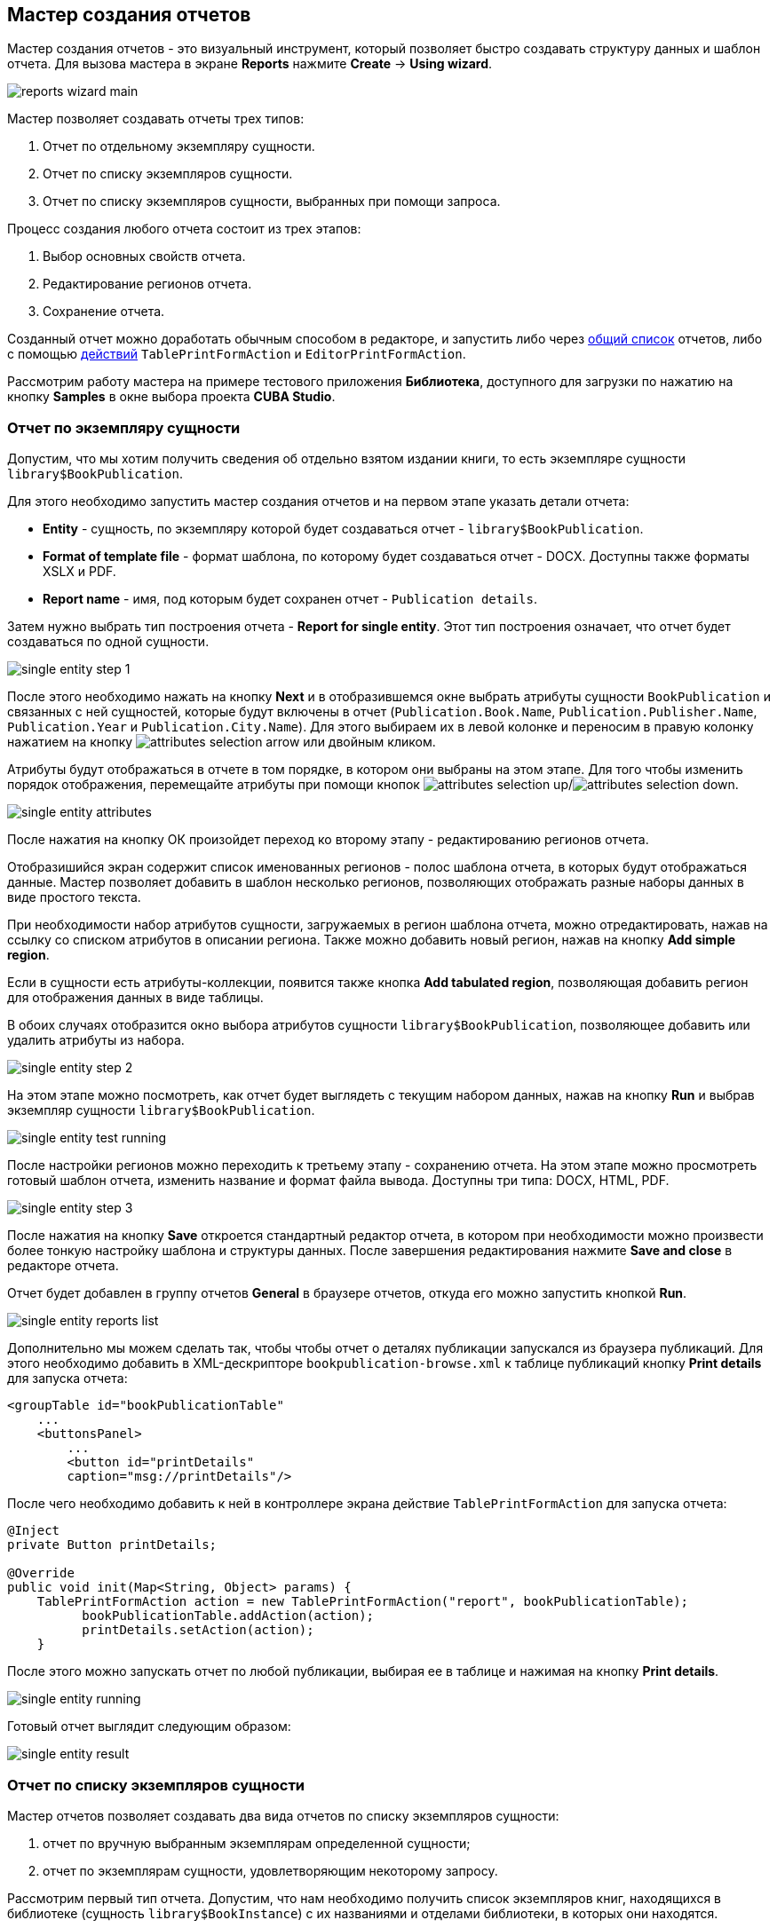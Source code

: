 [[wizard]]
== Мастер создания отчетов

Мастер создания отчетов - это визуальный инструмент, который позволяет быстро создавать структуру данных и шаблон отчета. Для вызова мастера в экране *Reports* нажмите *Create* -> *Using wizard*.

image::reports_wizard_main.png[align="center"]

Мастер позволяет создавать отчеты трех типов:

. Отчет по отдельному экземпляру сущности.

. Отчет по списку экземпляров сущности.

. Отчет по списку экземпляров сущности, выбранных при помощи запроса.

Процесс создания любого отчета состоит из трех этапов:

. Выбор основных свойств отчета.

. Редактирование регионов отчета.

. Сохранение отчета.

Созданный отчет можно доработать обычным способом в редакторе, и запустить либо через <<run_common,общий список>> отчетов, либо с помощью <<run_actions,действий>> `TablePrintFormAction` и `EditorPrintFormAction`.

Рассмотрим работу мастера на примере тестового приложения *Библиотека*, доступного для загрузки по нажатию на кнопку *Samples* в окне выбора проекта *CUBA Studio*.

[[single_entity_report]]
=== Отчет по экземпляру сущности

Допустим, что мы хотим получить сведения об отдельно взятом издании книги, то есть экземпляре сущности `library$BookPublication`.

Для этого необходимо запустить мастер создания отчетов и на первом этапе указать детали отчета:

* *Entity* - сущность, по экземпляру которой будет создаваться отчет - `library$BookPublication`.

* *Format of template file* - формат шаблона, по которому будет создаваться отчет - DOCX. Доступны также форматы XSLX и PDF.

* *Report name* - имя, под которым будет сохранен отчет - `Publication details`.

Затем нужно выбрать тип построения отчета - *Report for single entity*. Этот тип построения означает, что отчет будет создаваться по одной сущности.

image::single_entity_step_1.png[align="center"]

После этого необходимо нажать на кнопку *Next* и в отобразившемся окне выбрать атрибуты сущности `BookPublication` и связанных с ней сущностей, которые будут включены в отчет (`Publication.Book.Name`, `Publication.Publisher.Name`, `Publication.Year` и `Publication.City.Name`). Для этого выбираем их в левой колонке и переносим в правую колонку нажатием на кнопку image:attributes_selection_arrow.png[] или двойным кликом.

Атрибуты будут отображаться в отчете в том порядке, в котором они выбраны на этом этапе. Для того чтобы изменить порядок отображения, перемещайте атрибуты при помощи кнопок image:attributes_selection_up.png[]/image:attributes_selection_down.png[].

image::single_entity_attributes.png[align="center"]

После нажатия на кнопку ОК произойдет переход ко второму этапу - редактированию регионов отчета.

Отобразишийся экран содержит список именованных регионов - полос шаблона отчета, в которых будут отображаться данные. Мастер позволяет добавить в шаблон несколько регионов, позволяющих отображать разные наборы данных в виде простого текста.

При необходимости набор атрибутов сущности, загружаемых в регион шаблона отчета, можно отредактировать, нажав на ссылку со списком атрибутов в описании региона. Также можно добавить новый регион, нажав на кнопку *Add simple region*.

Если в сущности есть атрибуты-коллекции, появится также кнопка *Add tabulated region*, позволяющая добавить регион для отображения данных в виде таблицы.

В обоих случаях отобразится окно выбора атрибутов сущности `library$BookPublication`, позволяющее добавить или удалить атрибуты из набора.

image::single_entity_step_2.png[align="center"]

На этом этапе можно посмотреть, как отчет будет выглядеть с текущим набором данных, нажав на кнопку *Run* и выбрав экземпляр сущности `library$BookPublication`.

image::single_entity_test_running.png[align="center"]

После настройки регионов можно переходить к третьему этапу - сохранению отчета. На этом этапе можно просмотреть готовый шаблон отчета, изменить название и формат файла вывода. Доступны три типа: DOCX, HTML, PDF.

image::single_entity_step_3.png[align="center"]

После нажатия на кнопку *Save* откроется стандартный редактор отчета, в котором при необходимости можно произвести более тонкую настройку шаблона и структуры данных. После завершения редактирования нажмите *Save and close* в редакторе отчета.

Отчет будет добавлен в группу отчетов *General* в браузере отчетов, откуда его можно запустить кнопкой *Run*.

image::single_entity_reports_list.png[align="center"]

Дополнительно мы можем сделать так, чтобы чтобы отчет о деталях публикации запускался из браузера публикаций. Для этого необходимо добавить в XML-дескрипторе `bookpublication-browse.xml` к таблице публикаций кнопку *Print details* для запуска отчета:

[source, xml]
----
<groupTable id="bookPublicationTable"
    ...
    <buttonsPanel>
        ...
        <button id="printDetails"
        caption="msg://printDetails"/>
        
----

После чего необходимо добавить к ней в контроллере экрана действие `TablePrintFormAction` для запуска отчета:

[source, java]
----
@Inject
private Button printDetails;

@Override
public void init(Map<String, Object> params) {
    TablePrintFormAction action = new TablePrintFormAction("report", bookPublicationTable);
          bookPublicationTable.addAction(action);
          printDetails.setAction(action);
    }
        
----

После этого можно запускать отчет по любой публикации, выбирая ее в таблице и нажимая на кнопку *Print details*.

image::single_entity_running.png[align="center"]

Готовый отчет выглядит следующим образом:

image::single_entity_result.png[align="center"]

[[list_of_entities_report]]
=== Отчет по списку экземпляров сущности

Мастер отчетов позволяет создавать два вида отчетов по списку экземпляров сущности:

. отчет по вручную выбранным экземплярам определенной сущности;

. отчет по экземплярам сущности, удовлетворяющим некоторому запросу.

Рассмотрим первый тип отчета. Допустим, что нам необходимо получить список экземпляров книг, находящихся в библиотеке (сущность `library$BookInstance`) с их названиями и отделами библиотеки, в которых они находятся.

На первом этапе необходимо указать детали отчета:

* *Entity* - сущность, по списку экземпляров которой будет создаваться отчет - `library$BookInstance`.

* *Format of template file* - формат вывода отчета - XSLX.

* *Report name* - имя отчета - `Book items location`.

Затем нужно выбрать тип построения отчета - *Report for list of entities* и нажать *Next*.

image::list_of_entities_step_1.png[align="center"]

В соответствии с условием задачи, в окне выбора атрибутов необходимо выбрать `BookItem.Publication.Book.Name`, `BookItem.LibraryDepartment.Name`.

image::list_of_entities_attributes.png[align="center"]

Нажмем *ОК* для перехода ко второму этапу - редактированию регионов отчета.

Шаблон отчета по списку сущностей может содержать только один регион, выводящий данные в виде таблицы. Добавлять новые регионы нельзя, но можно отредактировать набор данных в существующем, нажав на ссылку со списком атрибутов, либо удалить существующий регион и создать его заново, для чего наверху станет активной кнопка *Add tabulated region*.

В данном случае, менять ничего не нужно. Нажмем *Next* -> *Save* для сохранения отчета. В редакторе отчетов отчет будет выглядеть следующим образом:

image::list_of_entities_editor.png[align="center"]

После сохранения отчет можно запускать из браузера отчетов.

Дополнительно мы можем добавить кнопку запуска отчета в экран просмотра экземпляров книг, открывающийся из браузера публикаций по кнопке *Show items*. Для этого установим в XML-дескрипторе экрана `bookinstance-browse.xml` для таблицы экземпляров книг (`bookInstancesTable`) атрибут `multiselect="true"` и добавим код кнопки:

[source, xml]
----

            
      <table id="bookInstanceTable"
             multiselect="true">
             ...
                  <buttonsPanel>
                  ...
                      <button id="printList"
                      caption="msg://printList"/>
        
----

После этого инжектируем в контроллере компонент `Button`:

[source, java]
----
@Inject
private Button printList;
----

После этого внутри переопределенного метода `init()` добавим следующий код:

[source, java]
----
TablePrintFormAction action = new TablePrintFormAction("report", bookInstanceTable);
    bookInstanceTable.addAction(action);
    printList.setAction(action);
----

Теперь отчет можно запускать из браузера экземпляров книг, выбирая экземпляры для отчета в таблице и нажимая на кнопку *Print list*. Опция *Print selected* экспортирует выбранные экземпляры, опция *Print all* - все экземпляры, выбранные текущим фильтром.

image::list_of_entities_running.png[align="center"]

Готовый отчет будет выглядеть следующим образом:

image::list_of_entities_result.png[align="center"]

[[query_report]]
=== Отчет по экземплярам сущности, отобранным при помощи запроса

Теперь рассмотрим второй <<list_of_entities_report,тип отчета>> - отчет по списку сущностей, выбранных с помощью запроса. Для этого усложним задачу: отчет должен содержать в себе список экземпляров книг (с именами и названиями отделов), добавленных после определенной даты.

Как и в предыдущем случае, начнем с того, что зададим детали отчета:

* *Entity* - сущность, по списку экземпляров которой будет создаваться отчет - `library$BookInstance`.

* *Format of template file* - формат вывода отчета - XSLX.

* *Report name* - имя отчета - `Recently added book items.`

Затем нужно выбрать тип построения отчета - *Report for list of entities, selected by query*.

image::query_step_1.png[align="center"]

Выбранный тип отчета позволит нам автоматически отобрать список сущностей, соответствующих определенному запросу. Для того чтобы задать этот запрос, необходимо нажать на ссылку *Set query*, появившуюся внизу.

Отобразится окно выбора условий запроса, которое во многом аналогично соотвествующему окну универсального фильтра. Оно позволяет добавлять условия, объединять их в группы AND/OR и настраивать их параметры.

Для добавления нового условия запроса нужно нажать на кнопку *Add*. Отобразится окно выбора атрибутов сущности `library$BookInstance`, в котором необходимо выбрать атрибут `Created at`. Атрибут будет добавлен в дерево условий запроса и в панели справа отобразятся его свойства. Выберем оператор запроса (`>=`).

image::query_parameter.png[align="center"]

После сохранения запроса необходимо нажать *Next* и перейти к выбору атрибутов сущности `library$BookInstance`, которые будут включены в отчет. В соответствии с условием задачи, перенесем в правую колонку атрибуты `BookItem.Publication.Book.Name`, `BookItem.LibraryDepartment.Name`. Нажмем *ОК* для перехода ко второму этапу.

image::query_step_2.png[align="center"]

Нажмем *Next* -> *Save* для сохранения отчета. В отобразившемся редакторе готовый отчет будет выглядеть следующим образом:

image::query_editor.png[align="center"]

В редакторе можно усложить структуру отчета, добавив новые полосы и наборы данных, а также настроить дизайн шаблона отчета, сделать локализацию отчета или определить настройки прав доступа.

К примеру, перейдем на вкладку *Parameters and Values*. В списке *Parameters* выберем и изменим имя параметра запроса: `Date` вместо стандартного `CreateTs1`.

image::query_parameter_rename.png[align="center"]

Наконец, добавим в экран просмотра списка отделов библиотеки кнопку *Report*, позволяющую запустить данный отчет.

Для этого внесем в XML-дескриптор экрана `librarydepartment-browse.xml` реализацию кнопки:

[source, xml]
----
<table id="libraryDepartmentTable"
    ...
    <buttonsPanel id="buttonsPanel">
        ...
        <button id="reportBtn"
         caption="msg://reportBtn"/>
     </buttonsPanel>
</table>
----

После чего в контроллере инжектируем компонент `Button`:

[source, java]
----
@Inject
private Button reportBtn;
----

и в переопределенном методе `init()` зададим для кнопки действие `RunReportAction`:

[source, java]
----
reportBtn.setAction(new RunReportAction("report"));
----

В браузере отделов библиотеки появится кнопка *Report*, по нажатию на которую открывается список всех доступных в системе отчетов. Для того чтобы запустить наш отчет, необходимо выбрать в списке *Recently added book items*, указать дату и нажать *Run report*.

image::query_running.png[align="center"]

Готовый отчет выглядит следующим образом:

image::query_result.png[align="center"]